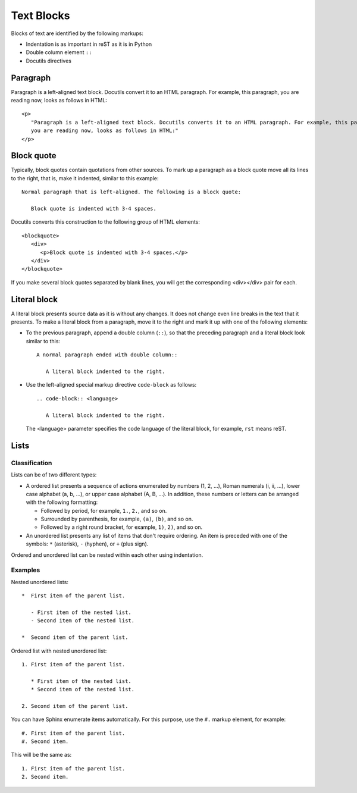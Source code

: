 .. _rest_blocks:

Text Blocks
###########

Blocks of text are identified by the following markups:

*  Indentation is as important in reST as it is in Python
*  Double column element ``::``
*  Docutils directives


Paragraph
=========

Paragraph is a left-aligned text block. Docutils convert it to an HTML paragraph. For example, this paragraph, you are
reading now, looks as follows in HTML::

   <p>
      "Paragraph is a left-aligned text block. Docutils converts it to an HTML paragraph. For example, this paragraph,
      you are reading now, looks as follows in HTML:"
   </p>


.. _rest_blocks_quote:

Block quote
===========

Typically, block quotes contain quotations from other sources. To mark up a paragraph as a block quote move all its
lines to the right, that is, make it indented, similar to this example::

   Normal paragraph that is left-aligned. The following is a block quote:

      Block quote is indented with 3-4 spaces.

Docutils converts this construction to the following group of HTML elements::

   <blockquote>
      <div>
         <p>Block quote is indented with 3-4 spaces.</p>
      </div>
   </blockquote>

If you make several block quotes separated by blank lines, you will get the corresponding <div></div> pair for each.


.. _rest_blocks_literal:

Literal block
=============

A literal block presents source data as it is without any changes. It does not change even line breaks in the text
that it presents. To make a literal block from a paragraph, move it to the right and mark it up with one of
the following elements:

*  To the previous paragraph, append a double column (``::``), so that the preceding paragraph and a literal block look
   similar to this::

      A normal paragraph ended with double column::

         A literal block indented to the right.

*  Use the left-aligned special markup directive ``code-block`` as follows::

      .. code-block:: <language>

         A literal block indented to the right.

   The <language> parameter specifies the code language of the literal block, for example, ``rst`` means reST.


Lists
=====

Classification
--------------

Lists can be of two different types:

*  A ordered list presents a sequence of actions enumerated by numbers (1, 2, ...), Roman numerals (i, ii, ...), lower
   case alphabet (a, b, ...), or upper case alphabet (A, B, ...). In addition, these numbers or letters can be
   arranged with the following formatting:

   -  Followed by period, for example, ``1.``, ``2.``, and so on.
   -  Surrounded by parenthesis, for example, ``(a)``, ``(b)``, and so on.
   -  Followed by a right round bracket, for example, ``1)``, ``2)``, and so on.

*  An unordered list presents any list of items that don't require ordering. An item is preceded with one of the
   symbols: ``*`` (asterisk), ``-`` (hyphen), or ``+`` (plus sign).

Ordered and unordered list can be nested within each other using indentation.


Examples
--------

Nested unordered lists::

   *  First item of the parent list.

      - First item of the nested list.
      - Second item of the nested list.

   *  Second item of the parent list.

Ordered list with nested unordered list::

   1. First item of the parent list.

      * First item of the nested list.
      * Second item of the nested list.

   2. Second item of the parent list.

You can have Sphinx enumerate items automatically. For this purpose, use the ``#.`` markup element, for example::

   #. First item of the parent list.
   #. Second item.

This will be the same as::

   1. First item of the parent list.
   2. Second item.



